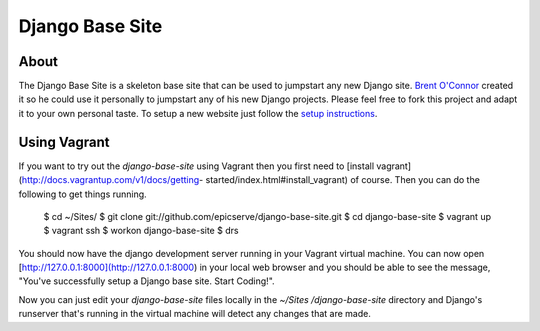 Django Base Site
================


About
-----

The Django Base Site is a skeleton base site that can be used to jumpstart any
new Django site. `Brent O'Connor <http://www.epicserve.com/>`_ created it so
he could use it personally to jumpstart any of his new Django projects. Please
feel free to fork this project and adapt it to your own personal taste. To
setup a new website just follow the `setup instructions
<https://github.com/epicserve/django-base-site/blob/master/docs/usage-and-
setup.rst>`_.

Using Vagrant
-------------

If you want to try out the `django-base-site` using Vagrant then you first
need to [install vagrant](http://docs.vagrantup.com/v1/docs/getting-
started/index.html#install_vagrant) of course. Then you can do the following
to get things running.

    $ cd ~/Sites/
    $ git clone git://github.com/epicserve/django-base-site.git
    $ cd django-base-site
    $ vagrant up
    $ vagrant ssh
    $ workon django-base-site
    $ drs

You should now have the django development server running in your Vagrant
virtual machine. You can now open
[http://127.0.0.1:8000](http://127.0.0.1:8000) in your local web browser and
you should be able to see the message, "You've successfully setup a Django
base site. Start Coding!".

Now you can just edit your `django-base-site` files locally in the `~/Sites
/django-base-site` directory and Django's runserver that's running in the
virtual machine will detect any changes that are made.
